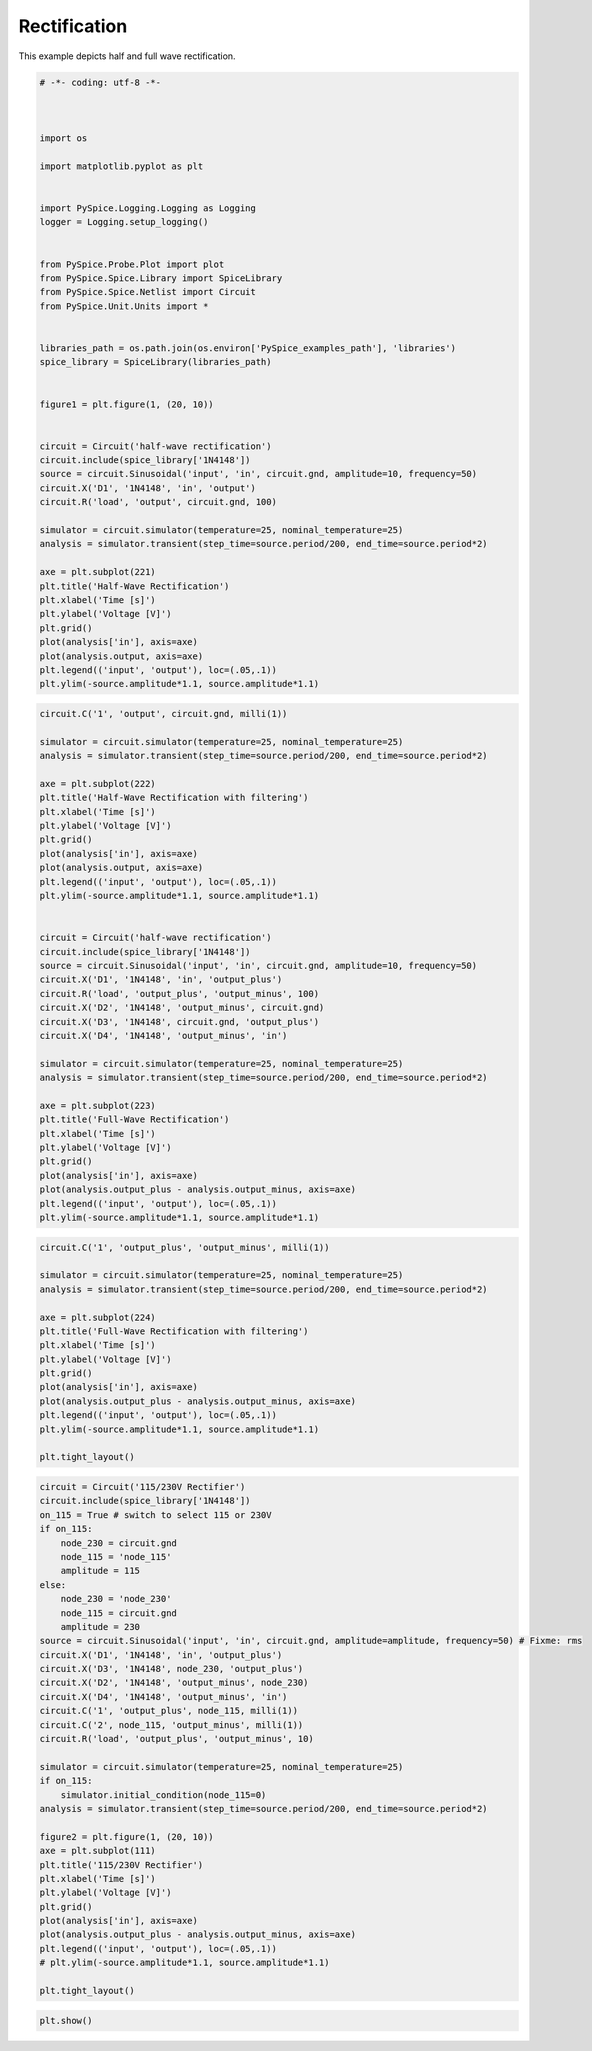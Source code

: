 
===============
 Rectification
===============


.. raw:: html

  <div class="getthecode">
    <div class="getthecode-header">
      <span class="getthecode-filename">RingModulator.py</span>
      <a href="../../_downloads/RingModulator.py"><span>RingModulator.py</span></a>
    </div>
  </div>
This example depicts half and full wave rectification.

.. code-block:: python

    
    # -*- coding: utf-8 -*-

    
    
    import os
    
    import matplotlib.pyplot as plt
    
    
    import PySpice.Logging.Logging as Logging
    logger = Logging.setup_logging()
    
    
    from PySpice.Probe.Plot import plot
    from PySpice.Spice.Library import SpiceLibrary
    from PySpice.Spice.Netlist import Circuit
    from PySpice.Unit.Units import *
    
    
    libraries_path = os.path.join(os.environ['PySpice_examples_path'], 'libraries')
    spice_library = SpiceLibrary(libraries_path)
    
    
    figure1 = plt.figure(1, (20, 10))
    
    
    circuit = Circuit('half-wave rectification')
    circuit.include(spice_library['1N4148'])
    source = circuit.Sinusoidal('input', 'in', circuit.gnd, amplitude=10, frequency=50)
    circuit.X('D1', '1N4148', 'in', 'output')
    circuit.R('load', 'output', circuit.gnd, 100)
    
    simulator = circuit.simulator(temperature=25, nominal_temperature=25)
    analysis = simulator.transient(step_time=source.period/200, end_time=source.period*2)
    
    axe = plt.subplot(221)
    plt.title('Half-Wave Rectification')
    plt.xlabel('Time [s]')
    plt.ylabel('Voltage [V]')
    plt.grid()
    plot(analysis['in'], axis=axe)
    plot(analysis.output, axis=axe)
    plt.legend(('input', 'output'), loc=(.05,.1))
    plt.ylim(-source.amplitude*1.1, source.amplitude*1.1)
    
    


.. image:: half-wave-rectification.png


.. code-block:: python

    
    circuit.C('1', 'output', circuit.gnd, milli(1))
    
    simulator = circuit.simulator(temperature=25, nominal_temperature=25)
    analysis = simulator.transient(step_time=source.period/200, end_time=source.period*2)
    
    axe = plt.subplot(222)
    plt.title('Half-Wave Rectification with filtering')
    plt.xlabel('Time [s]')
    plt.ylabel('Voltage [V]')
    plt.grid()
    plot(analysis['in'], axis=axe)
    plot(analysis.output, axis=axe)
    plt.legend(('input', 'output'), loc=(.05,.1))
    plt.ylim(-source.amplitude*1.1, source.amplitude*1.1)
    
    
    circuit = Circuit('half-wave rectification')
    circuit.include(spice_library['1N4148'])
    source = circuit.Sinusoidal('input', 'in', circuit.gnd, amplitude=10, frequency=50)
    circuit.X('D1', '1N4148', 'in', 'output_plus')
    circuit.R('load', 'output_plus', 'output_minus', 100)
    circuit.X('D2', '1N4148', 'output_minus', circuit.gnd)
    circuit.X('D3', '1N4148', circuit.gnd, 'output_plus')
    circuit.X('D4', '1N4148', 'output_minus', 'in')
    
    simulator = circuit.simulator(temperature=25, nominal_temperature=25)
    analysis = simulator.transient(step_time=source.period/200, end_time=source.period*2)
    
    axe = plt.subplot(223)
    plt.title('Full-Wave Rectification')
    plt.xlabel('Time [s]')
    plt.ylabel('Voltage [V]')
    plt.grid()
    plot(analysis['in'], axis=axe)
    plot(analysis.output_plus - analysis.output_minus, axis=axe)
    plt.legend(('input', 'output'), loc=(.05,.1))
    plt.ylim(-source.amplitude*1.1, source.amplitude*1.1)
    
    


.. image:: full-wave-rectification.png


.. code-block:: python

    
    circuit.C('1', 'output_plus', 'output_minus', milli(1))
    
    simulator = circuit.simulator(temperature=25, nominal_temperature=25)
    analysis = simulator.transient(step_time=source.period/200, end_time=source.period*2)
    
    axe = plt.subplot(224)
    plt.title('Full-Wave Rectification with filtering')
    plt.xlabel('Time [s]')
    plt.ylabel('Voltage [V]')
    plt.grid()
    plot(analysis['in'], axis=axe)
    plot(analysis.output_plus - analysis.output_minus, axis=axe)
    plt.legend(('input', 'output'), loc=(.05,.1))
    plt.ylim(-source.amplitude*1.1, source.amplitude*1.1)
    
    plt.tight_layout()


.. image:: rectification.png


.. code-block:: python

    
    
    circuit = Circuit('115/230V Rectifier')
    circuit.include(spice_library['1N4148'])
    on_115 = True # switch to select 115 or 230V
    if on_115:
        node_230 = circuit.gnd
        node_115 = 'node_115'
        amplitude = 115
    else:
        node_230 = 'node_230'
        node_115 = circuit.gnd
        amplitude = 230
    source = circuit.Sinusoidal('input', 'in', circuit.gnd, amplitude=amplitude, frequency=50) # Fixme: rms
    circuit.X('D1', '1N4148', 'in', 'output_plus')
    circuit.X('D3', '1N4148', node_230, 'output_plus')
    circuit.X('D2', '1N4148', 'output_minus', node_230)
    circuit.X('D4', '1N4148', 'output_minus', 'in')
    circuit.C('1', 'output_plus', node_115, milli(1))
    circuit.C('2', node_115, 'output_minus', milli(1))
    circuit.R('load', 'output_plus', 'output_minus', 10)
    
    simulator = circuit.simulator(temperature=25, nominal_temperature=25)
    if on_115:
        simulator.initial_condition(node_115=0)
    analysis = simulator.transient(step_time=source.period/200, end_time=source.period*2)
    
    figure2 = plt.figure(1, (20, 10))
    axe = plt.subplot(111)
    plt.title('115/230V Rectifier')
    plt.xlabel('Time [s]')
    plt.ylabel('Voltage [V]')
    plt.grid()
    plot(analysis['in'], axis=axe)
    plot(analysis.output_plus - analysis.output_minus, axis=axe)
    plt.legend(('input', 'output'), loc=(.05,.1))
    # plt.ylim(-source.amplitude*1.1, source.amplitude*1.1)
    
    plt.tight_layout()


.. image:: universal-rectifier.png


.. code-block:: python

    
    
    plt.show()

